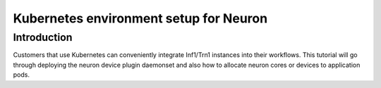 .. _tutorial-k8s-env-setup-for-neuron-to-remove:

Kubernetes environment setup for Neuron
=======================================

Introduction
------------

Customers that use Kubernetes can conveniently integrate Inf1/Trn1 instances into their workflows. This tutorial will go through deploying the neuron device plugin daemonset and also how to allocate neuron cores or devices to application pods.

.. dropdown:: Prerequisite
      :class-title: sphinx-design-class-title-small
      :class-body: sphinx-design-class-body-small
      :animate: fade-in

      .. include:: /containers/tutorials/k8s-prerequisite.rst

.. dropdown:: Deploy Neuron Device Plugin
      :class-title: sphinx-design-class-title-small
      :class-body: sphinx-design-class-body-small
      :animate: fade-in

      .. include:: /containers/tutorials/k8s-neuron-device-plugin.rst

.. dropdown:: Deploy Neuron Scheduler Extension
      :class-title: sphinx-design-class-title-small
      :class-body: sphinx-design-class-body-small
      :animate: fade-in

      .. include:: /containers/tutorials/k8s-neuron-scheduler.rst
